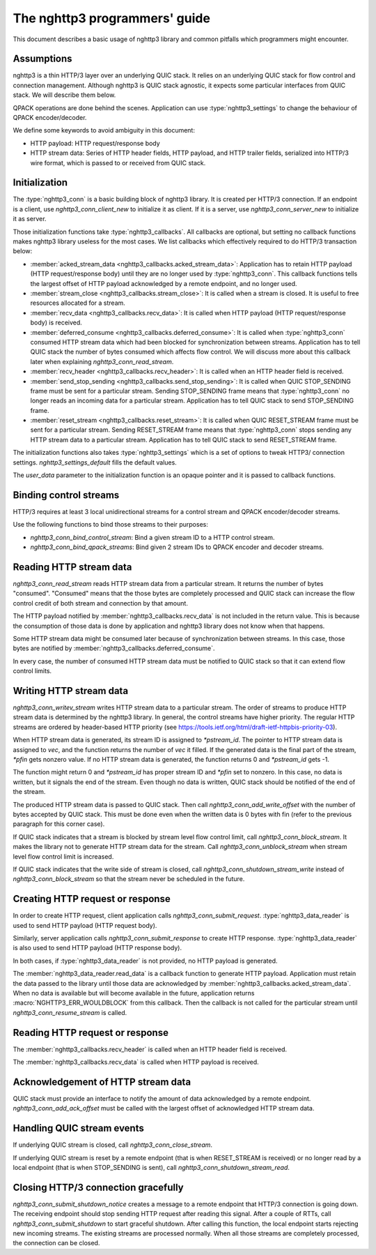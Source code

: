 The nghttp3 programmers' guide
==============================

This document describes a basic usage of nghttp3 library and common
pitfalls which programmers might encounter.

Assumptions
-----------

nghttp3 is a thin HTTP/3 layer over an underlying QUIC stack.  It
relies on an underlying QUIC stack for flow control and connection
management.  Although nghttp3 is QUIC stack agnostic, it expects some
particular interfaces from QUIC stack.  We will describe them below.

QPACK operations are done behind the scenes.  Application can use
:type:`nghttp3_settings` to change the behaviour of QPACK
encoder/decoder.

We define some keywords to avoid ambiguity in this document:

* HTTP payload: HTTP request/response body
* HTTP stream data: Series of HTTP header fields, HTTP payload, and
  HTTP trailer fields, serialized into HTTP/3 wire format, which is
  passed to or received from QUIC stack.

Initialization
--------------

The :type:`nghttp3_conn` is a basic building block of nghttp3 library.
It is created per HTTP/3 connection.  If an endpoint is a client, use
`nghttp3_conn_client_new` to initialize it as client.  If it is a
server, use `nghttp3_conn_server_new` to initialize it as server.

Those initialization functions take :type:`nghttp3_callbacks`.  All
callbacks are optional, but setting no callback functions makes
nghttp3 library useless for the most cases.  We list callbacks which
effectively required to do HTTP/3 transaction below:

* :member:`acked_stream_data <nghttp3_callbacks.acked_stream_data>`:
  Application has to retain HTTP payload (HTTP request/response body)
  until they are no longer used by :type:`nghttp3_conn`.  This
  callback functions tells the largest offset of HTTP payload
  acknowledged by a remote endpoint, and no longer used.
* :member:`stream_close <nghttp3_callbacks.stream_close>`: It is
  called when a stream is closed.  It is useful to free resources
  allocated for a stream.
* :member:`recv_data <nghttp3_callbacks.recv_data>`: It is called when
  HTTP payload (HTTP request/response body) is received.
* :member:`deferred_consume <nghttp3_callbacks.deferred_consume>`: It
  is called when :type:`nghttp3_conn` consumed HTTP stream data which
  had been blocked for synchronization between streams.  Application
  has to tell QUIC stack the number of bytes consumed which affects
  flow control.  We will discuss more about this callback later when
  explaining `nghttp3_conn_read_stream`.
* :member:`recv_header <nghttp3_callbacks.recv_header>`: It is called
  when an HTTP header field is received.
* :member:`send_stop_sending <nghttp3_callbacks.send_stop_sending>`:
  It is called when QUIC STOP_SENDING frame must be sent for a
  particular stream.  Sending STOP_SENDING frame means that
  :type:`nghttp3_conn` no longer reads an incoming data for a
  particular stream.  Application has to tell QUIC stack to send
  STOP_SENDING frame.
* :member:`reset_stream <nghttp3_callbacks.reset_stream>`: It is
  called when QUIC RESET_STREAM frame must be sent for a particular
  stream.  Sending RESET_STREAM frame means that :type:`nghttp3_conn`
  stops sending any HTTP stream data to a particular stream.
  Application has to tell QUIC stack to send RESET_STREAM frame.

The initialization functions also takes :type:`nghttp3_settings` which
is a set of options to tweak HTTP3/ connection settings.
`nghttp3_settings_default` fills the default values.

The *user_data* parameter to the initialization function is an opaque
pointer and it is passed to callback functions.

Binding control streams
-----------------------

HTTP/3 requires at least 3 local unidirectional streams for a control
stream and QPACK encoder/decoder streams.

Use the following functions to bind those streams to their purposes:

* `nghttp3_conn_bind_control_stream`: Bind a given stream ID to a HTTP
  control stream.
* `nghttp3_conn_bind_qpack_streams`: Bind given 2 stream IDs to QPACK
  encoder and decoder streams.

Reading HTTP stream data
------------------------

`nghttp3_conn_read_stream` reads HTTP stream data from a particular
stream.  It returns the number of bytes "consumed".  "Consumed" means
that the those bytes are completely processed and QUIC stack can
increase the flow control credit of both stream and connection by that
amount.

The HTTP payload notified by :member:`nghttp3_callbacks.recv_data` is
not included in the return value.  This is because the consumption of
those data is done by application and nghttp3 library does not know
when that happens.

Some HTTP stream data might be consumed later because of
synchronization between streams.  In this case, those bytes are
notified by :member:`nghttp3_callbacks.deferred_consume`.

In every case, the number of consumed HTTP stream data must be
notified to QUIC stack so that it can extend flow control limits.

Writing HTTP stream data
------------------------

`nghttp3_conn_writev_stream` writes HTTP stream data to a particular
stream.  The order of streams to produce HTTP stream data is
determined by the nghttp3 library.  In general, the control streams
have higher priority.  The regular HTTP streams are ordered by
header-based HTTP priority (see
https://tools.ietf.org/html/draft-ietf-httpbis-priority-03).

When HTTP stream data is generated, its stream ID is assigned to
*\*pstream_id*.  The pointer to HTTP stream data is assigned to *vec*,
and the function returns the number of *vec* it filled.  If the
generated data is the final part of the stream, *\*pfin* gets nonzero
value.  If no HTTP stream data is generated, the function returns 0
and *\*pstream_id* gets -1.

The function might return 0 and *\*pstream_id* has proper stream ID
and *\*pfin* set to nonzero.  In this case, no data is written, but it
signals the end of the stream.  Even though no data is written, QUIC
stack should be notified of the end of the stream.

The produced HTTP stream data is passed to QUIC stack.  Then call
`nghttp3_conn_add_write_offset` with the number of bytes accepted by
QUIC stack.  This must be done even when the written data is 0 bytes
with fin (refer to the previous paragraph for this corner case).

If QUIC stack indicates that a stream is blocked by stream level flow
control limit, call `nghttp3_conn_block_stream`.  It makes the library
not to generate HTTP stream data for the stream.  Call
`nghttp3_conn_unblock_stream` when stream level flow control limit is
increased.

If QUIC stack indicates that the write side of stream is closed, call
`nghttp3_conn_shutdown_stream_write` instead of
`nghttp3_conn_block_stream` so that the stream never be scheduled in
the future.

Creating HTTP request or response
---------------------------------

In order to create HTTP request, client application calls
`nghttp3_conn_submit_request`.  :type:`nghttp3_data_reader` is used to
send HTTP payload (HTTP request body).

Similarly, server application calls `nghttp3_conn_submit_response` to
create HTTP response.  :type:`nghttp3_data_reader` is also used to
send HTTP payload (HTTP response body).

In both cases, if :type:`nghttp3_data_reader` is not provided, no HTTP
payload is generated.

The :member:`nghttp3_data_reader.read_data` is a callback function to
generate HTTP payload.  Application must retain the data passed to the
library until those data are acknowledged by
:member:`nghttp3_callbacks.acked_stream_data`.  When no data is
available but will become available in the future, application returns
:macro:`NGHTTP3_ERR_WOULDBLOCK` from this callback.  Then the callback
is not called for the particular stream until
`nghttp3_conn_resume_stream` is called.

Reading HTTP request or response
--------------------------------

The :member:`nghttp3_callbacks.recv_header` is called when an HTTP
header field is received.

The :member:`nghttp3_callbacks.recv_data` is called when HTTP payload
is received.

Acknowledgement of HTTP stream data
-----------------------------------

QUIC stack must provide an interface to notify the amount of data
acknowledged by a remote endpoint.  `nghttp3_conn_add_ack_offset` must
be called with the largest offset of acknowledged HTTP stream data.

Handling QUIC stream events
---------------------------

If underlying QUIC stream is closed, call `nghttp3_conn_close_stream`.

If underlying QUIC stream is reset by a remote endpoint (that is when
RESET_STREAM is received) or no longer read by a local endpoint (that
is when STOP_SENDING is sent), call
`nghttp3_conn_shutdown_stream_read`.

Closing HTTP/3 connection gracefully
------------------------------------

`nghttp3_conn_submit_shutdown_notice` creates a message to a remote
endpoint that HTTP/3 connection is going down.  The receiving endpoint
should stop sending HTTP request after reading this signal.  After a
couple of RTTs, call `nghttp3_conn_submit_shutdown` to start graceful
shutdown.  After calling this function, the local endpoint starts
rejecting new incoming streams.  The existing streams are processed
normally.  When all those streams are completely processed, the
connection can be closed.
